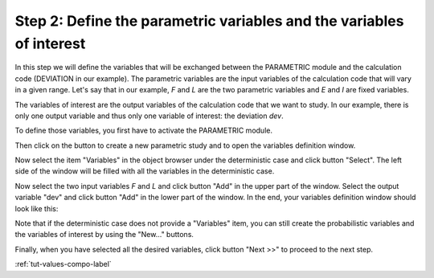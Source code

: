 ..
   Copyright (C) 2012-2015 EDF

   This file is part of SALOME PARAMETRIC module.

   SALOME PARAMETRIC module is free software: you can redistribute it and/or modify
   it under the terms of the GNU Lesser General Public License as published by
   the Free Software Foundation, either version 3 of the License, or
   (at your option) any later version.

   SALOME PARAMETRIC module is distributed in the hope that it will be useful,
   but WITHOUT ANY WARRANTY; without even the implied warranty of
   MERCHANTABILITY or FITNESS FOR A PARTICULAR PURPOSE.  See the
   GNU Lesser General Public License for more details.

   You should have received a copy of the GNU Lesser General Public License
   along with SALOME PARAMETRIC module.  If not, see <http://www.gnu.org/licenses/>.


.. _tut-variables-compo-label:

=====================================================================
Step 2: Define the parametric variables and the variables of interest
=====================================================================

In this step we will define the variables that will be exchanged between
the PARAMETRIC module and the calculation code (DEVIATION in our example). The
parametric variables are the input variables of the calculation code that will
vary in a given range. Let's say that in our example, *F* and *L* are the two
parametric variables and *E* and *I* are fixed variables.

The variables of interest are the output variables of the calculation code
that we want to study. In our example, there is only one output variable and
thus only one variable of interest: the deviation *dev*. 

To define those variables, you first have to activate the PARAMETRIC module.

.. image:: /_static/activate_parametric.png
   :align: center

.. |button_new_study| image:: /_static/button_new_study.png
   :align: middle

Then click on the button |button_new_study| to create a new parametric study
and to open the variables definition window.

.. image:: /_static/select_variables_empty.png
   :align: center

Now select the item "Variables" in the object browser under the deterministic
case and click button "Select". The left side of the window will be filled
with all the variables in the deterministic case.

.. image:: /_static/select_variables_potential_vars.png
   :align: center

Now select the two input variables *F* and *L* and click button "Add" in the
upper part of the window. Select the output variable "dev" and click button
"Add" in the lower part of the window. In the end, your variables definition
window should look like this:

.. image:: /_static/select_variables_full.png
   :align: center

Note that if the deterministic case does not provide a "Variables" item, you
can still create the probabilistic variables and the variables of interest by
using the "New..." buttons.

Finally, when you have selected all the desired variables, click button
"Next >>" to proceed to the next step.

:ref:`tut-values-compo-label`
